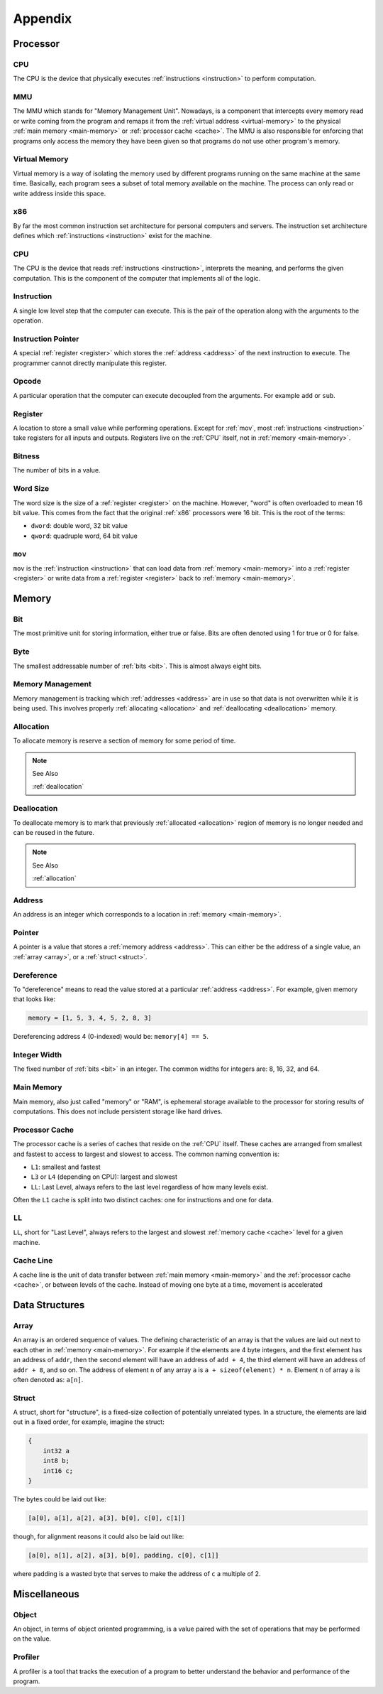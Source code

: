 Appendix
========

Processor
---------

.. _CPU:

CPU
~~~

The CPU is the device that physically executes :ref:`instructions <instruction>`
to perform computation.

.. _mmu:

MMU
~~~

The MMU which stands for "Memory Management Unit". Nowadays, is a component that
intercepts every memory read or write coming from the program and remaps it from
the :ref:`virtual address <virtual-memory>` to the physical :ref:`main memory
<main-memory>` or :ref:`processor cache <cache>`. The MMU is also responsible
for enforcing that programs only access the memory they have been given so that
programs do not use other program's memory.

.. _virtual-memory:

Virtual Memory
~~~~~~~~~~~~~~

Virtual memory is a way of isolating the memory used by different programs
running on the same machine at the same time. Basically, each program sees a
subset of total memory available on the machine. The process can only read or
write address inside this space.

.. _x86:

x86
~~~

By far the most common instruction set architecture for personal computers and
servers. The instruction set architecture defines which :ref:`instructions
<instruction>` exist for the machine.

CPU
~~~

The CPU is the device that reads :ref:`instructions <instruction>`, interprets
the meaning, and performs the given computation. This is the component of the
computer that implements all of the logic.

.. _instruction:

Instruction
~~~~~~~~~~~

A single low level step that the computer can execute. This is the pair of the
operation along with the arguments to the operation.

.. _instruction-pointer:

Instruction Pointer
~~~~~~~~~~~~~~~~~~~

A special :ref:`register <register>` which stores the :ref:`address <address>`
of the next instruction to execute. The programmer cannot directly manipulate
this register.

.. _opcode:

Opcode
~~~~~~

A particular operation that the computer can execute decoupled from the
arguments. For example ``add`` or ``sub``.

.. _register:

Register
~~~~~~~~

A location to store a small value while performing operations. Except for
:ref:`mov`, most :ref:`instructions <instruction>` take registers for all inputs
and outputs. Registers live on the :ref:`CPU` itself, not in :ref:`memory
<main-memory>`.

.. _bitness:

Bitness
~~~~~~~

The number of bits in a value.

.. _word-size:

Word Size
~~~~~~~~~

The word size is the size of a :ref:`register <register>` on the
machine. However, "word" is often overloaded to mean 16 bit value. This comes
from the fact that the original :ref:`x86` processors were 16 bit. This is the
root of the terms:

- ``dword``: double word, 32 bit value
- ``qword``: quadruple word, 64 bit value

.. _mov:

``mov``
~~~~~~~

``mov`` is the :ref:`instruction <instruction>` that can load data from
:ref:`memory <main-memory>` into a :ref:`register <register>` or write data
from a :ref:`register <register>` back to :ref:`memory <main-memory>`.

Memory
------

.. _bit:

Bit
~~~

The most primitive unit for storing information, either true or false. Bits are
often denoted using 1 for true or 0 for false.

.. _byte:

Byte
~~~~

The smallest addressable number of :ref:`bits <bit>`. This is almost always
eight bits.

.. _memory-management:

Memory Management
~~~~~~~~~~~~~~~~~

Memory management is tracking which :ref:`addresses <address>` are in use so
that data is not overwritten while it is being used. This involves properly
:ref:`allocating <allocation>` and :ref:`deallocating <deallocation>` memory.

.. _allocation:

Allocation
~~~~~~~~~~

To allocate memory is reserve a section of memory for some period of time.

.. note:: See Also

   :ref:`deallocation`

.. _deallocation:

Deallocation
~~~~~~~~~~~~

To deallocate memory is to mark that previously :ref:`allocated <allocation>`
region of memory is no longer needed and can be reused in the future.

.. note:: See Also

   :ref:`allocation`

.. _address:

Address
~~~~~~~

An address is an integer which corresponds to a location in :ref:`memory
<main-memory>`.

.. _pointer:

Pointer
~~~~~~~

A pointer is a value that stores a :ref:`memory address <address>`. This can
either be the address of a single value, an :ref:`array <array>`, or a
:ref:`struct <struct>`.

.. _dereference:

Dereference
~~~~~~~~~~~

To "dereference" means to read the value stored at a particular :ref:`address
<address>`. For example, given memory that looks like:

.. code-block:: python

   memory = [1, 5, 3, 4, 5, 2, 8, 3]

Dereferencing address 4 (0-indexed) would be: ``memory[4] == 5``.

.. _bit-width:

Integer Width
~~~~~~~~~~~~~

The fixed number of :ref:`bits <bit>` in an integer. The common widths for
integers are: 8, 16, 32, and 64.

.. _main-memory:

Main Memory
~~~~~~~~~~~

Main memory, also just called "memory" or "RAM", is ephemeral storage available
to the processor for storing results of computations. This does not include
persistent storage like hard drives.

.. _l1:
.. _cache:

Processor Cache
~~~~~~~~~~~~~~~

The processor cache is a series of caches that reside on the :ref:`CPU`
itself. These caches are arranged from smallest and fastest to access to largest
and slowest to access. The common naming convention is:

- ``L1``: smallest and fastest
- ``L3`` or ``L4`` (depending on CPU): largest and slowest
- ``LL``: Last Level, always refers to the last level regardless of how many
  levels exist.

Often the ``L1`` cache is split into two distinct caches: one for instructions
and one for data.

.. _LL:

``LL``
~~~~~~

``LL``, short for "Last Level", always refers to the largest and slowest
:ref:`memory cache <cache>` level for a given machine.

.. _cache-line:

Cache Line
~~~~~~~~~~

A cache line is the unit of data transfer between :ref:`main memory
<main-memory>` and the :ref:`processor cache <cache>`, or between levels of the
cache. Instead of moving one byte at a time, movement is accelerated 

Data Structures
---------------

.. _array:

Array
~~~~~

An array is an ordered sequence of values. The defining characteristic of an
array is that the values are laid out next to each other in :ref:`memory
<main-memory>`. For example if the elements are 4 byte integers, and the first
element has an address of ``addr``, then the second element will have an address
of ``add + 4``, the third element will have an address of ``addr + 8``, and so
on. The address of element ``n`` of any array ``a`` is ``a + sizeof(element) *
n``. Element ``n`` of array ``a`` is often denoted as: ``a[n]``.

.. _struct:

Struct
~~~~~~

A struct, short for "structure", is a fixed-size collection of potentially
unrelated types. In a structure, the elements are laid out in a fixed order, for
example, imagine the struct:

.. code-block:: c

   {
       int32 a
       int8 b;
       int16 c;
   }

The bytes could be laid out like:

.. code-block:: python

   [a[0], a[1], a[2], a[3], b[0], c[0], c[1]]

though, for alignment reasons it could also be laid out like:

.. code-block:: python

   [a[0], a[1], a[2], a[3], b[0], padding, c[0], c[1]]

where padding is a wasted byte that serves to make the address of ``c`` a
multiple of 2.

Miscellaneous
-------------

.. _object:

Object
~~~~~~

An object, in terms of object oriented programming, is a value paired with the
set of operations that may be performed on the value.

.. _profiler:

Profiler
~~~~~~~~

A profiler is a tool that tracks the execution of a program to better understand
the behavior and performance of the program.
